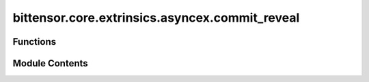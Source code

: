 bittensor.core.extrinsics.asyncex.commit_reveal
===============================================

.. py:module:: bittensor.core.extrinsics.asyncex.commit_reveal

.. autoapi-nested-parse::

   This module provides async functionality for commit reveal in the Bittensor network.



Functions
---------

.. autoapisummary::

   bittensor.core.extrinsics.asyncex.commit_reveal.commit_reveal_v3_extrinsic


Module Contents
---------------

.. py:function:: commit_reveal_v3_extrinsic(subtensor, wallet, netuid, uids, weights, version_key = version_as_int, wait_for_inclusion = False, wait_for_finalization = False)
   :async:


   Commits and reveals weights for given subtensor and wallet with provided uids and weights.

   :param subtensor: The AsyncSubtensor instance.
   :param wallet: The wallet to use for committing and revealing.
   :param netuid: The id of the network.
   :param uids: The uids to commit.
   :param weights: The weights associated with the uids.
   :param version_key: The version key to use for committing and revealing. Default is version_as_int.
   :param wait_for_inclusion: Whether to wait for the inclusion of the transaction. Default is False.
   :param wait_for_finalization: Whether to wait for the finalization of the transaction. Default is False.

   :returns:

             A tuple where the first element is a boolean indicating success or failure, and the second
                 element is a message associated with the result
   :rtype: tuple[bool, str]


